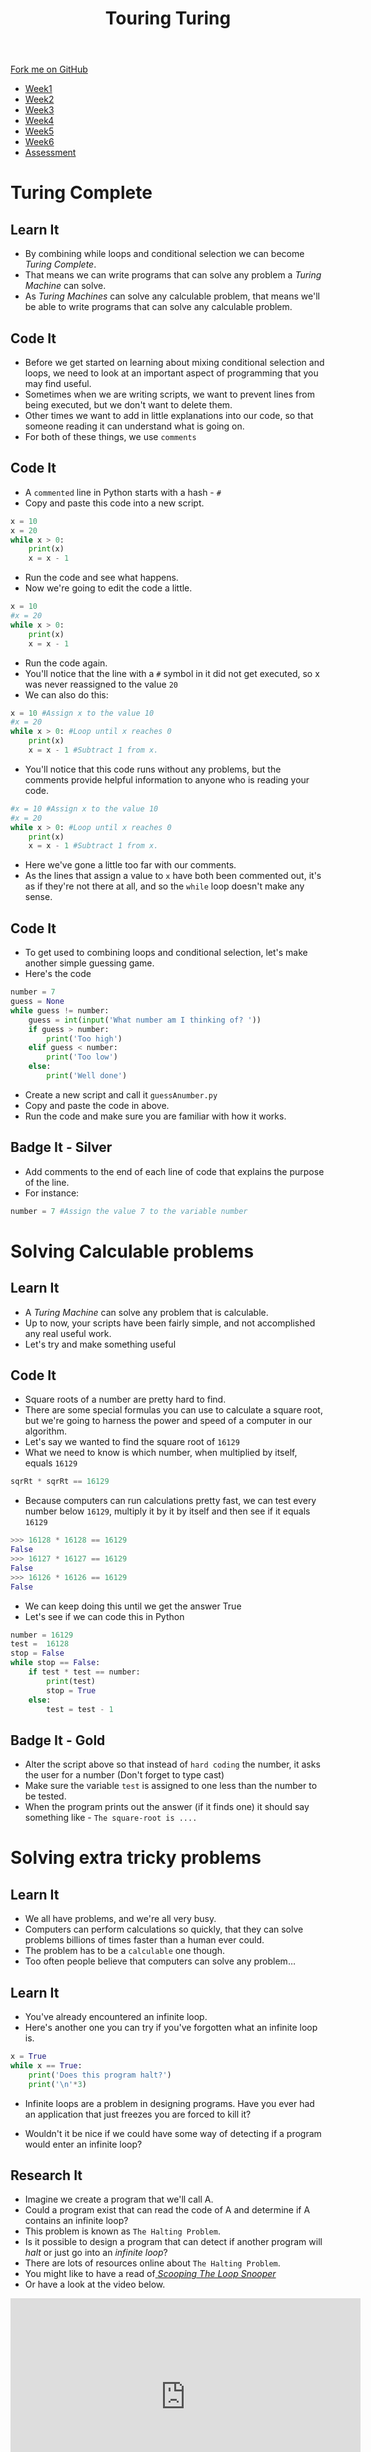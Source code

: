 #+STARTUP:indent
#+HTML_HEAD: <link rel="stylesheet" type="text/css" href="css/styles.css"/>
#+HTML_HEAD_EXTRA: <link href='http://fonts.googleapis.com/css?family=Ubuntu+Mono|Ubuntu' rel='stylesheet' type='text/css'>
#+HTML_HEAD_EXTRA: <script src="http://ajax.googleapis.com/ajax/libs/jquery/1.9.1/jquery.min.js" type="text/javascript"></script>
#+HTML_HEAD_EXTRA: <script src="js/navbar.js" type="text/javascript"></script>
#+OPTIONS: f:nil author:nil num:1 creator:nil timestamp:nil toc:nil

#+TITLE: Touring Turing
#+AUTHOR: Marc Scott

#+BEGIN_HTML
  <div class="github-fork-ribbon-wrapper left">
    <div class="github-fork-ribbon">
      <a href="https://github.com/MarcScott/7-CS-Turing">Fork me on GitHub</a>
    </div>
  </div>
<div id="stickyribbon">
    <ul>
      <li><a href="1_Lesson.html">Week1</a></li>
      <li><a href="2_Lesson.html">Week2</a></li>
      <li><a href="3_Lesson.html">Week3</a></li>
      <li><a href="4_Lesson.html">Week4</a></li>
      <li><a href="5_Lesson.html">Week5</a></li>
      <li><a href="6_Lesson.html">Week6</a></li>
      <li><a href="assessment.html">Assessment</a></li>

    </ul>
  </div>
#+END_HTML
* COMMENT Use as a template
:PROPERTIES:
:HTML_CONTAINER_CLASS: activity
:END:
** Learn It
:PROPERTIES:
:HTML_CONTAINER_CLASS: learn
:END:

** Research It
:PROPERTIES:
:HTML_CONTAINER_CLASS: research
:END:

** Design It
:PROPERTIES:
:HTML_CONTAINER_CLASS: design
:END:

** Build It
:PROPERTIES:
:HTML_CONTAINER_CLASS: build
:END:

** Test It
:PROPERTIES:
:HTML_CONTAINER_CLASS: test
:END:

** Run It
:PROPERTIES:
:HTML_CONTAINER_CLASS: run
:END:

** Document It
:PROPERTIES:
:HTML_CONTAINER_CLASS: document
:END:

** Code It
:PROPERTIES:
:HTML_CONTAINER_CLASS: code
:END:

** Program It
:PROPERTIES:
:HTML_CONTAINER_CLASS: program
:END:

** Try It
:PROPERTIES:
:HTML_CONTAINER_CLASS: try
:END:

** Badge It
:PROPERTIES:
:HTML_CONTAINER_CLASS: badge
:END:

** Save It
:PROPERTIES:
:HTML_CONTAINER_CLASS: save
:END:

* Turing Complete
:PROPERTIES:
:HTML_CONTAINER_CLASS: activity
:END:
** Learn It
:PROPERTIES:
:HTML_CONTAINER_CLASS: learn
:END:
- By combining while loops and conditional selection we can become /Turing Complete/.
- That means we can write programs that can solve any problem a /Turing Machine/ can solve.
- As /Turing Machines/ can solve any calculable problem, that means we'll be able to write programs that can solve any calculable problem.
** Code It
:PROPERTIES:
:HTML_CONTAINER_CLASS: code
:END:
- Before we get started on learning about mixing conditional selection and loops, we need to look at an important aspect of programming that you may find useful.
- Sometimes when we are writing scripts, we want to prevent lines from being executed, but we don't want to delete them.
- Other times we want to add in little explanations into our code, so that someone reading it can understand what is going on.
- For both of these things, we use =comments=
** Code It
:PROPERTIES:
:HTML_CONTAINER_CLASS: code
:END:
- A =commented= line in Python starts with a hash - =#=
- Copy and paste this code into a new script.
#+begin_src python
  x = 10
  x = 20
  while x > 0:
      print(x)
      x = x - 1
#+end_src
- Run the code and see what happens.
- Now we're going to edit the code a little.
#+begin_src python
  x = 10
  #x = 20
  while x > 0:
      print(x)
      x = x - 1
#+end_src
- Run the code again.
- You'll notice that the line with a =#= symbol in it did not get executed, so x was never reassigned to the value =20=
- We can also do this:
#+begin_src python
  x = 10 #Assign x to the value 10
  #x = 20
  while x > 0: #Loop until x reaches 0
      print(x)
      x = x - 1 #Subtract 1 from x.
#+end_src
- You'll notice that this code runs without any problems, but the comments provide helpful information to anyone who is reading your code.
#+begin_src python
  #x = 10 #Assign x to the value 10
  #x = 20
  while x > 0: #Loop until x reaches 0
      print(x)
      x = x - 1 #Subtract 1 from x.
#+end_src
- Here we've gone a little too far with our comments.
- As the lines that assign a value to =x= have both been commented out, it's as if they're not there at all, and so the =while= loop doesn't make any sense.
** Code It
:PROPERTIES:
:HTML_CONTAINER_CLASS: code
:END:
- To get used to combining loops and conditional selection, let's make another simple guessing game.
- Here's the code
#+begin_src python
  number = 7
  guess = None
  while guess != number:
      guess = int(input('What number am I thinking of? '))
      if guess > number:
          print('Too high')
      elif guess < number:
          print('Too low')
      else:
          print('Well done')
#+end_src
- Create a new script and call it =guessAnumber.py=
- Copy and paste the code in above.
- Run the code and make sure you are familiar with how it works.
** Badge It - Silver
:PROPERTIES:
:HTML_CONTAINER_CLASS: badge
:END:
- Add comments to the end of each line of code that explains the purpose of the line.
- For instance:
#+begin_src python
number = 7 #Assign the value 7 to the variable number
#+end_src
* Solving Calculable problems
:PROPERTIES:
:HTML_CONTAINER_CLASS: activity
:END:
** Learn It
:PROPERTIES:
:HTML_CONTAINER_CLASS: learn
:END:
- A /Turing Machine/ can solve any problem that is calculable.
- Up to now, your scripts have been fairly simple, and not accomplished any real useful work.
- Let's try and make something useful
** Code It
:PROPERTIES:
:HTML_CONTAINER_CLASS: code
:END:
- Square roots of a number are pretty hard to find.
- There are some special formulas you can use to calculate a square root, but we're going to harness the power and speed of a computer in our algorithm.
- Let's say we wanted to find the square root of =16129=
- What we need to know is which number, when multiplied by itself, equals =16129=
#+begin_src python
sqrRt * sqrRt == 16129
#+end_src
- Because computers can run calculations pretty fast, we can test every number below =16129=, multiply it by it by itself and then see if it equals =16129=
#+begin_src python
>>> 16128 * 16128 == 16129
False
>>> 16127 * 16127 == 16129
False
>>> 16126 * 16126 == 16129
False
#+end_src
- We can keep doing this until we get the answer True
- Let's see if we can code this in Python
#+begin_src python
  number = 16129
  test =  16128
  stop = False
  while stop == False:
      if test * test == number:
          print(test)
          stop = True
      else:
          test = test - 1
#+end_src

#+RESULTS:
- Run the program and see what happens.
- Try it with a few other numbers.
- What happens when you use the number =152399025=?
** Badge It - Gold
:PROPERTIES:
:HTML_CONTAINER_CLASS: badge
:END:
- Alter the script above so that instead of =hard coding= the number, it asks the user for a number (Don't forget to type cast)
- Make sure the variable =test= is assigned to one less than the number to be tested.
- When the program prints out the answer (if it finds one) it should say something like - =The square-root is ....=
* Solving extra tricky problems
:PROPERTIES:
:HTML_CONTAINER_CLASS: activity
:END:
** Learn It
:PROPERTIES:
:HTML_CONTAINER_CLASS: learn
:END:
- We all have problems, and we're all very busy.
- Computers can perform calculations so quickly, that they can solve problems billions of times faster than a human ever could.
- The problem has to be a =calculable= one though.
- Too often people believe that computers can solve any problem...
[[http://imgs.xkcd.com/comics/tasks.png]]
** Learn It
:PROPERTIES:
:HTML_CONTAINER_CLASS: learn
:END:
- You've already encountered an infinite loop.
- Here's another one you can try if you've forgotten what an infinite loop is.
#+begin_src python
  x = True
  while x == True:
      print('Does this program halt?')
      print('\n'*3)
#+end_src
- Infinite loops are a problem in designing programs. Have you ever had an application that just freezes you are forced to kill it?

[[https://cdn2.scratch.mit.edu/get_image/user/4491013_60x60.png]]

[[https://upload.wikimedia.org/wikipedia/en/3/3d/WaitCursor-300p.gif]]

- Wouldn't it be nice if we could have some way of detecting if a program would enter an infinite loop?
** Research It
:PROPERTIES:
:HTML_CONTAINER_CLASS: research
:END:
- Imagine we create a program that we'll call A.
- Could a program exist that can read the code of A and determine if A contains an infinite loop?
- This problem is known as =The Halting Problem=.
- Is it possible to design a program that can detect if another program will /halt/ or just go into an /infinite loop/?
- There are lots of resources online about =The Halting Problem=.
- You might like to have a read of[[http://www.lel.ed.ac.uk/~gpullum/loopsnoop.html][ /Scooping The Loop Snooper/]]
- Or have a look at the video below.
#+begin_html
<iframe width="560" height="315" src="https://www.youtube.com/embed/92WHN-pAFCs" frameborder="0" allowfullscreen></iframe>
#+end_html
- Or try an find your own explanations online.
** Badge It - Platinum
:PROPERTIES:
:HTML_CONTAINER_CLASS: badge
:END:
- Try and write your own explanation for Alan Turing's proof that /The Halting Problem/ is undecidable.
- Be sure to write this in your own words - *Don't copy and paste answers*

